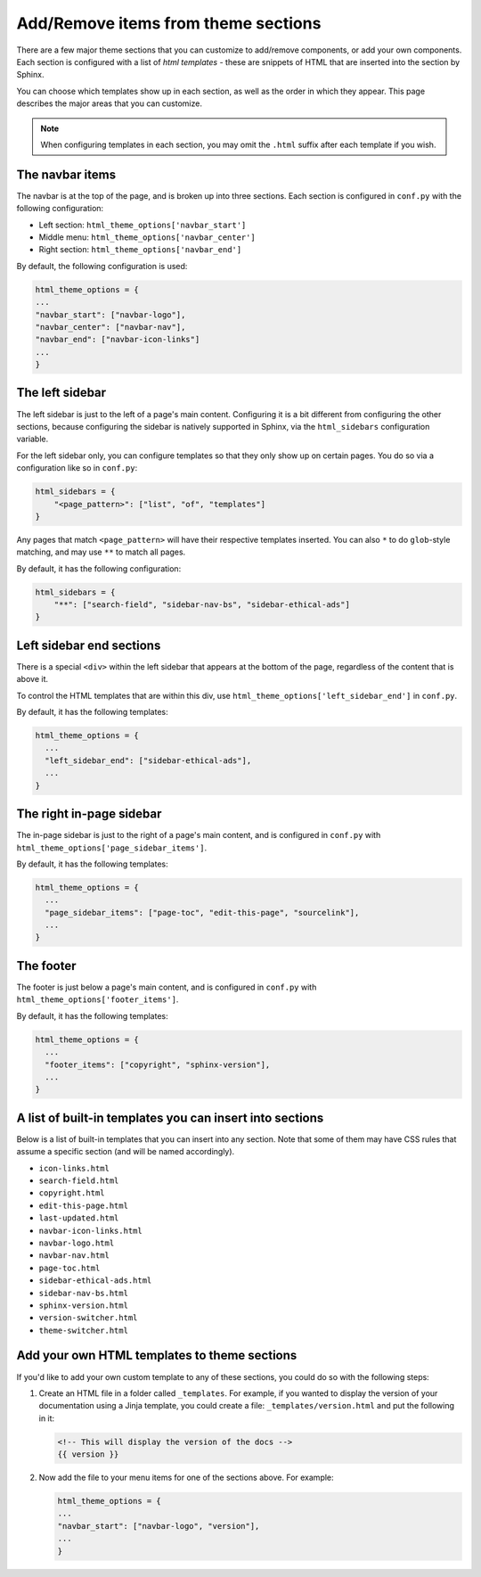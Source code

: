 ====================================
Add/Remove items from theme sections
====================================

There are a few major theme sections that you can customize to add/remove
components, or add your own components. Each section is configured with a
list of *html templates* - these are snippets of HTML that are inserted into
the section by Sphinx.

You can choose which templates show up in each section, as well as the order in
which they appear. This page describes the major areas that you can customize.

.. note::

   When configuring templates in each section, you may omit the ``.html``
   suffix after each template if you wish.

The navbar items
================

The navbar is at the top of the page, and is broken up into three sections.
Each section is configured in ``conf.py`` with the following configuration:

- Left section: ``html_theme_options['navbar_start']``
- Middle menu: ``html_theme_options['navbar_center']``
- Right section: ``html_theme_options['navbar_end']``

By default, the following configuration is used:

.. code-block:: python

   html_theme_options = {
   ...
   "navbar_start": ["navbar-logo"],
   "navbar_center": ["navbar-nav"],
   "navbar_end": ["navbar-icon-links"]
   ...
   }

The left sidebar
================

The left sidebar is just to the left of a page's main content.
Configuring it is a bit different from configuring the other sections, because
configuring the sidebar is natively supported in Sphinx, via the ``html_sidebars``
configuration variable.

For the left sidebar only, you can configure templates so that they only show
up on certain pages. You do so via a configuration like so in ``conf.py``:

.. code-block:: python

    html_sidebars = {
        "<page_pattern>": ["list", "of", "templates"]
    }

Any pages that match ``<page_pattern>`` will have their respective templates
inserted. You can also ``*`` to do ``glob``-style matching, and may use ``**``
to match all pages.

By default, it has the following configuration:

.. code-block:: python

    html_sidebars = {
        "**": ["search-field", "sidebar-nav-bs", "sidebar-ethical-ads"]
    }

Left sidebar end sections
=========================

There is a special ``<div>`` within the left sidebar that appears at the
bottom of the page, regardless of the content that is above it.

To control the HTML templates that are within this div, use
``html_theme_options['left_sidebar_end']`` in ``conf.py``.

By default, it has the following templates:

.. code-block:: python

    html_theme_options = {
      ...
      "left_sidebar_end": ["sidebar-ethical-ads"],
      ...
    }


The right in-page sidebar
=========================

The in-page sidebar is just to the right of a page's main content, and is
configured in ``conf.py`` with ``html_theme_options['page_sidebar_items']``.

By default, it has the following templates:

.. code-block:: python

    html_theme_options = {
      ...
      "page_sidebar_items": ["page-toc", "edit-this-page", "sourcelink"],
      ...
    }

The footer
==========

The footer is just below a page's main content, and is configured in ``conf.py``
with ``html_theme_options['footer_items']``.

By default, it has the following templates:

.. code-block:: python

    html_theme_options = {
      ...
      "footer_items": ["copyright", "sphinx-version"],
      ...
    }

A list of built-in templates you can insert into sections
=========================================================

Below is a list of built-in templates that you can insert into any section.
Note that some of them may have CSS rules that assume a specific section (and
will be named accordingly).

- ``icon-links.html``
- ``search-field.html``
- ``copyright.html``
- ``edit-this-page.html``
- ``last-updated.html``
- ``navbar-icon-links.html``
- ``navbar-logo.html``
- ``navbar-nav.html``
- ``page-toc.html``
- ``sidebar-ethical-ads.html``
- ``sidebar-nav-bs.html``
- ``sphinx-version.html``
- ``version-switcher.html``
- ``theme-switcher.html``

Add your own HTML templates to theme sections
=============================================

If you'd like to add your own custom template to any of these sections, you
could do so with the following steps:

1. Create an HTML file in a folder called ``_templates``. For example, if
   you wanted to display the version of your documentation using a Jinja
   template, you could create a file: ``_templates/version.html`` and put the
   following in it:

   .. code-block:: html

      <!-- This will display the version of the docs -->
      {{ version }}

2. Now add the file to your menu items for one of the sections above. For example:

   .. code-block:: python

      html_theme_options = {
      ...
      "navbar_start": ["navbar-logo", "version"],
      ...
      }
